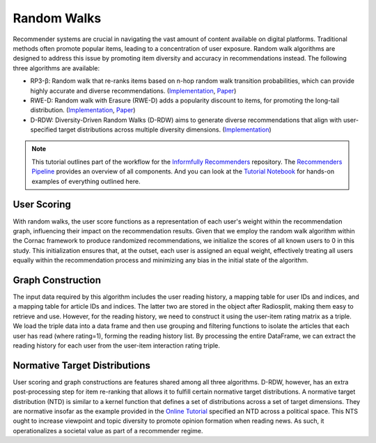 Random Walks
============

Recommender systems are crucial in navigating the vast amount of content available on digital platforms.
Traditional methods often promote popular items, leading to a concentration of user exposure.
Random walk algorithms are designed to address this issue by promoting item diversity and accuracy in recommendations instead.
The following three algorithms are available:

* RP3-β: Random walk that re-ranks items based on n-hop random walk transition probabilities, which can provide highly accurate and diverse recommendations. (`Implementation <https://github.com/Informfully/Recommenders/tree/main/cornac/models/rp3_beta>`_, `Paper <https://dl.acm.org/doi/abs/10.1145/2792838.2800180>`_)
* RWE-D: Random walk with Erasure (RWE-D) adds a popularity discount to items, for promoting the long-tail distribution. (`Implementation <https://github.com/Informfully/Recommenders/tree/main/cornac/models/rwe_d>`_, `Paper <https://dl.acm.org/doi/abs/10.1145/3442381.3449970>`_)
* D-RDW: Diversity-Driven Random Walks (D-RDW) aims to generate diverse recommendations that align with user-specified target distributions across multiple diversity dimensions. (`Implementation <https://github.com/Informfully/Recommenders/tree/main/cornac/models/drdw>`_)

.. note::

  This tutorial outlines part of the workflow for the `Informfully Recommenders <https://github.com/Informfully/Recommenders>`_ repository.
  The `Recommenders Pipeline <https://informfully.readthedocs.io/en/latest/recommenders.html>`_ provides an overview of all components.
  And you can look at the `Tutorial Notebook <https://github.com/Informfully/Experiments/tree/main/experiments/tutorial>`_ for hands-on examples of everything outlined here.

User Scoring
------------

With random walks, the user score functions as a representation of each user's weight within the recommendation graph, influencing their impact on the recommendation results.
Given that we employ the random walk algorithm within the Cornac framework to produce randomized recommendations, we initialize the scores of all known users to 0 in this study.
This initialization ensures that, at the outset, each user is assigned an equal weight, effectively treating all users equally within the recommendation process and minimizing any bias in the initial state of the algorithm.

Graph Construction
------------------

The input data required by this algorithm includes the user reading history, a mapping table for user IDs and indices, and a mapping table for article IDs and indices.
The latter two are stored in the object after Radiosplit, making them easy to retrieve and use.
However, for the reading history, we need to construct it using the user-item rating matrix as a triple.
We load the triple data into a data frame and then use grouping and filtering functions to isolate the articles that each user has read (where rating=1), forming the reading history list.
By processing the entire DataFrame, we can extract the reading history for each user from the user-item interaction rating triple.

Normative Target Distributions
------------------------------

User scoring and graph constructions are features shared among all three algorithms.
D-RDW, however, has an extra post-processing step for item re-ranking that allows it to fulfill certain normative target distributions.
A normative target distribution (NTD) is similar to a kernel function that defines a set of distributions across a set of target dimensions.
They are normative insofar as the example provided in the `Online Tutorial <https://github.com/Informfully/Experiments/tree/main/experiments/tutorial>`_ specified an NTD across a political space.
This NTS ought to increase viewpoint and topic diversity to promote opinion formation when reading news.
As such, it operationalizes a societal value as part of a recommender regime.
